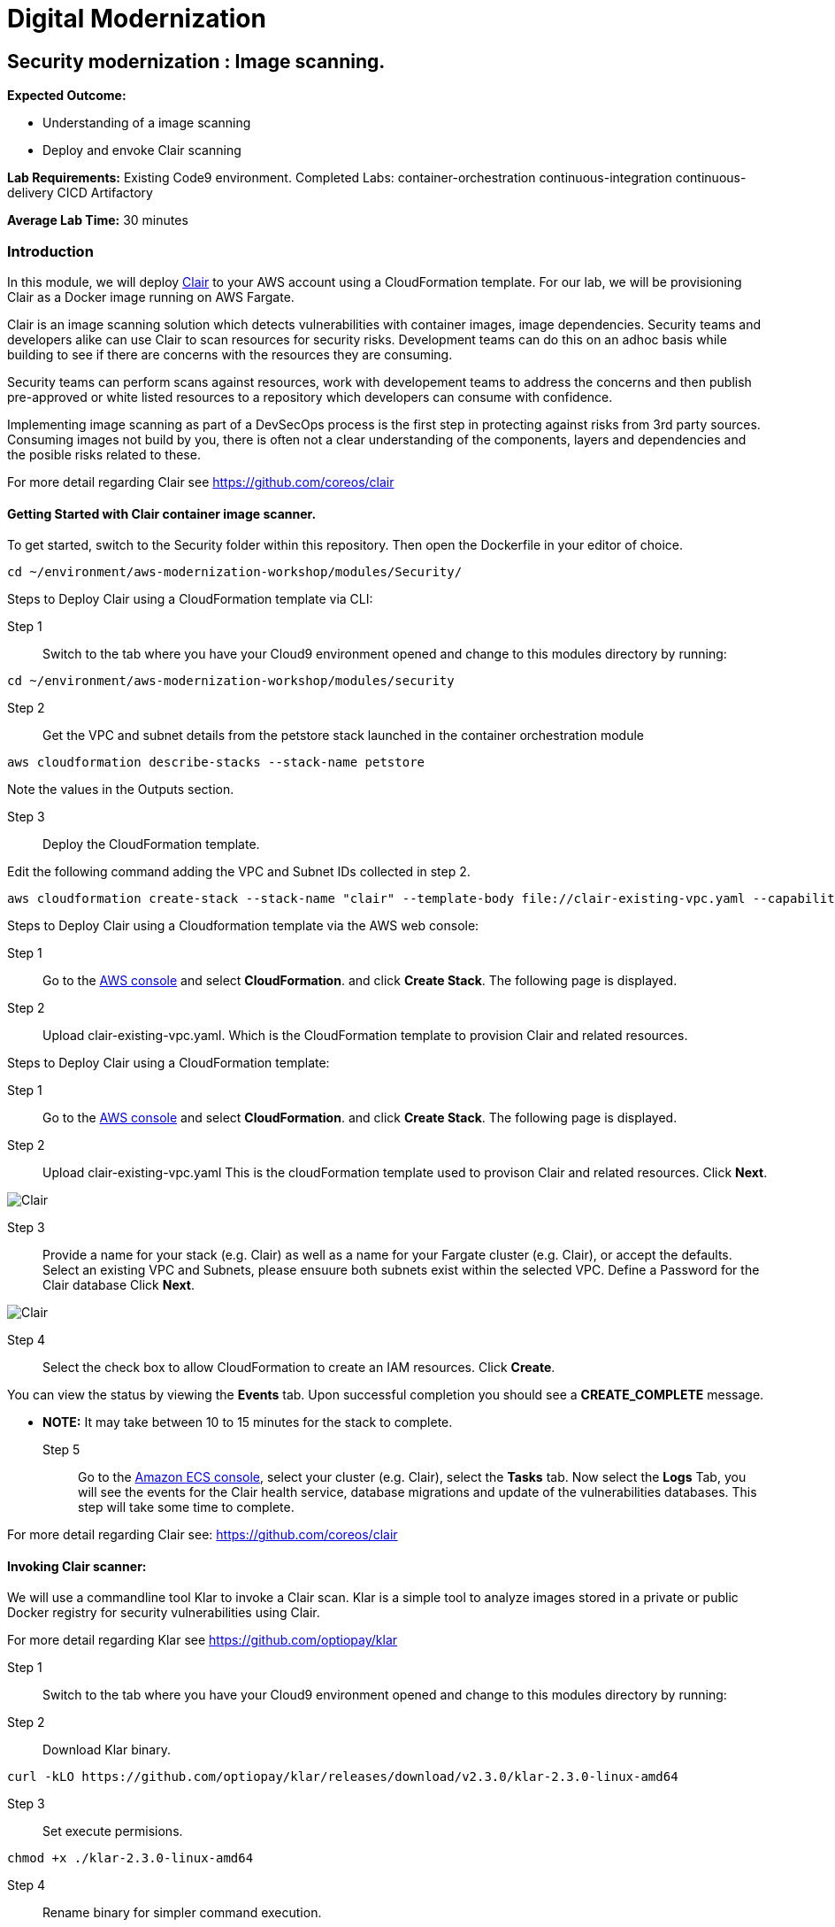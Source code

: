 = Digital Modernization

:imagesdir: ../../images



== Security modernization : Image scanning.

****
*Expected Outcome:*

* Understanding of a image scanning
* Deploy and envoke Clair scanning


*Lab Requirements:*
Existing Code9 environment.
Completed Labs: 
container-orchestration
continuous-integration
continuous-delivery
CICD
Artifactory


*Average Lab Time:*
30 minutes
****

=== Introduction

In this module, we will deploy https://github.com/coreos/clair/[Clair] to your AWS account using a CloudFormation template.
For our lab, we will be provisioning Clair as a Docker image running on AWS Fargate.

Clair is an image scanning solution which detects vulnerabilities with container images, image dependencies.
Security teams and developers alike can use Clair to scan resources for security risks. Development teams can do this on an adhoc basis while building to see if there are concerns with the resources they are consuming. 

Security teams can perform scans against resources, work with developement teams to address the concerns and then publish pre-approved or white listed resources to a repository which developers can consume with confidence.

Implementing image scanning as part of a DevSecOps process is the first step in protecting against risks from 3rd party sources. Consuming images not build by you, there is often not a clear understanding of the components, layers and dependencies and the posible risks related to these.

For more detail regarding Clair see https://github.com/coreos/clair[https://github.com/coreos/clair]

==== Getting Started with Clair container image scanner.

To get started, switch to the Security folder within this repository. Then open the Dockerfile in your editor of choice.
----
cd ~/environment/aws-modernization-workshop/modules/Security/
----


Steps to Deploy Clair using a CloudFormation template via CLI:

Step 1:: Switch to the tab where you have your Cloud9 environment opened and change to this modules directory by running:
----
cd ~/environment/aws-modernization-workshop/modules/security
----

Step 2:: Get the VPC and subnet details from the petstore stack launched in the container orchestration module
----
aws cloudformation describe-stacks --stack-name petstore
----

Note the values in the Outputs section.

Step 3:: Deploy the CloudFormation template.

Edit the following command adding the VPC and Subnet IDs collected in step 2.
----
aws cloudformation create-stack --stack-name "clair" --template-body file://clair-existing-vpc.yaml --capabilities CAPABILITY_NAMED_IAM --parameters ParameterKey=VPC,ParameterValue='<YOUR VPC ID>' ParameterKey=Subnet1,ParameterValue='<YOUR SUBNET1 ID>' ParameterKey=Subnet2,ParameterValue='<YOUR SUBNET2 ID>' ParameterKey=ClairDBPassword,ParameterValue='<PASSWORD FOR THE CLAIR DATABSE>'
----

Steps to Deploy Clair using a Cloudformation template via the AWS web console: 

Step 1:: Go to the https://console.aws.amazon.com/[AWS console] and select *CloudFormation*. and click *Create Stack*. The following page is displayed. 

Step 2:: Upload clair-existing-vpc.yaml. Which is the CloudFormation template to provision Clair and related resources.

Steps to Deploy Clair using a CloudFormation template:

Step 1:: Go to the https://console.aws.amazon.com/[AWS console] and select *CloudFormation*. and click *Create Stack*. The following page is displayed. 

Step 2:: Upload clair-existing-vpc.yaml This is the cloudFormation template used to provison Clair and related resources. Click *Next*. 


image::Clair-01.png[Clair]

Step 3:: Provide a name for your stack (e.g. Clair) as well as a name for your Fargate cluster (e.g. Clair), or accept the defaults. Select an existing VPC and Subnets, please ensuure both subnets exist within the selected VPC. Define a Password for the Clair database Click *Next*. 

image::Clair-02.png[Clair]

Step 4:: Select the check box to allow CloudFormation to create an IAM resources. Click *Create*. 

You can view the status by viewing the *Events* tab. Upon successful completion you should see a *CREATE_COMPLETE* message.

** *NOTE:* It may take between 10 to 15 minutes for the stack to complete.

Step 5:: Go to the https://console.aws.amazon.com/ecs[Amazon ECS console], select your cluster (e.g. Clair), select the *Tasks* tab. Now select the *Logs* Tab, you will see the events for the Clair health service, database migrations and update of the vulnerabilities databases.
This step will take some time to complete.

For more detail regarding Clair see: https://github.com/coreos/clair[https://github.com/coreos/clair]


==== Invoking Clair scanner:

We will use a commandline tool Klar to invoke a Clair scan.
Klar is a simple tool to analyze images stored in a private or public Docker registry for security vulnerabilities using Clair.

For more detail regarding Klar see https://github.com/optiopay/klar[https://github.com/optiopay/klar]


Step 1:: Switch to the tab where you have your Cloud9 environment opened and change to this modules directory by running:

Step 2:: Download Klar binary.
----
curl -kLO https://github.com/optiopay/klar/releases/download/v2.3.0/klar-2.3.0-linux-amd64
----

Step 3:: Set execute permisions.
----
chmod +x ./klar-2.3.0-linux-amd64
----

Step 4:: Rename binary for simpler command execution.
---- 
mv ./klar-2.3.0-linux-amd64 ./klar
----

Step 5:: Collect the IP of the Clair Fargate instance.

----
aws ec2 describe-network-interfaces --network-interface-ids=$(aws ecs describe-tasks --cluster=Clair --tasks=`aws ecs list-tasks --cluster=Clair --query taskArns[0] --output=text` --query tasks[0].attachments[0].details[1].value --output=text) --query NetworkInterfaces[0].Association.PublicIp --output=text
----

This IP will be combined with the tcp port 6060 (e.g. x.x.x.x:6060).


Step 6:: Manual scan of container image in Dockerhub.

----
CLAIR_ADDR=<YOUR CLAIR FARGATE INSTACE IP >:6060 ./klar debian:9
----

Note this will display the number of vulnerabilities, number of high risks, the spacifics of the risk and mitigations.

Step 7:: Manual scan of Dockerhub image with json output.
----
JSON_OUTPUT=true CLAIR_ADDR=<YOUR CLAIR FARGATE INSTACE IP >:6060 ./klar debian:9 > outputs/report.json
----

This will allow you to comsume the json into other solutions and audit systems.

Step 8:: Manual scan of MySQL.
----
CLAIR_ADDR=<YOUR CLAIR FARGATE INSTACE IP>:6060 ./klar mysql/mysql-server
----

In both the above scans you are able to to detect risks within artifacts devleopment teams may be consuming within their projects.
Security teams can make use of this type of scanning in an asynconous fashion to scan resources , address concerns and then publish white listed resources for developement teams to consume with confidence.

These pre-approved resources could be stored within Artifactory as seen in previsous labs.

==== Integration of Klar and Clair with AWS ECR.

*Lab Requirements:*
Existing VPC.
Existing Code9 environment.
Existing ECR repo with images pushed to it, you can complete the containerize-application module.

AWS ECR does not use perminant credentials, these must be retrived using aws ecr get-login and they are valid for 12 hours.

----
DOCKER_LOGIN=`aws ecr get-login --no-include-email`
PASSWORD=`echo $DOCKER_LOGIN | cut -d' ' -f6`
DOCKER_USER=AWS DOCKER_PASSWORD=${PASSWORD} ./klar <Repository URI:TAG>
----

We have put this together into a simple script which accepts the Repository URI and TAG as an input
Step 9:: First lets modify the permisions on the script.

----
chmod +x ./scan.sh
----

Step 10:: colect the <Repository URI:TAG>

----
Go to the Amazon ECS console, select Repositories, then select petstore_postgres.
You will see the Repository URI listed at the top and the tag at the bottom.
These should be combined Repository URI:TAG
----

Step 11:: execute the script to scan image on ECR repository.

----
./scan.sh <Repository URI:TAG> 
----


==== Integrating image scanning into CICD.

This process can be integrated into the CICD process by adding the Klar instructions into the buildspec.yml used by AWS Code Build to build the images.

The following is the buildspec.yml used in the CICD lab:

----
version: 0.2
phases:
  pre_build:
    commands:
      - echo Logging in to Amazon ECR...
      - aws --version
      - $(aws ecr get-login --region $AWS_DEFAULT_REGION --no-include-email)
      - REPOSITORY_URI=$(aws ecr describe-repositories --repository-name petstore_frontend --query=repositories[0].repositoryUri --output=text)
      - COMMIT_HASH=$(echo $CODEBUILD_RESOLVED_SOURCE_VERSION | cut -c 1-7)
      - IMAGE_TAG=${COMMIT_HASH:=latest}
      - PWD=$(pwd)              
  build:
    commands:
      - echo Build started on `date`
      - echo Building the Docker image...
      - cd modules/containerize-application
      - docker build -t $REPOSITORY_URI:latest .
      - docker tag $REPOSITORY_URI:latest $REPOSITORY_URI:$IMAGE_TAG
  post_build:
    commands:
      - echo Build completed on `date`
      - echo Pushing the Docker images...
      - docker push $REPOSITORY_URI:latest
      - docker push $REPOSITORY_URI:$IMAGE_TAG
      - echo Writing image definitions file...
      - echo Source DIR ${CODEBUILD_SRC_DIR}
      - printf '[{"name":"petstore","imageUri":"%s"}]' $REPOSITORY_URI:$IMAGE_TAG > ${CODEBUILD_SRC_DIR}/imagedefinitions.json        
----

The following would need to be added to the pre_build step:

----
      - echo Setting up Clair client Klar
      - curl -kLO https://github.com/optiopay/klar/releases/download/v2.3.0/klar-2.3.0-linux-amd64
      - chmod +x ./klar-2.3.0-linux-amd64
      - mv ./klar-2.3.0-linux-amd64 ./klar
      - DOCKER_LOGIN=`aws ecr get-login --region $AWS_DEFAULT_REGION`
      - PASSWORD=`echo $DOCKER_LOGIN | cut -d' ' -f6`
      - mkdir outputs
----

The following would need to be run post build:

----
      - bash -c "if [ /"$CODEBUILD_BUILD_SUCCEEDING/" == /"0/" ]; then exit 1; fi"
      - echo Build stage successfully completed on `date`
      - echo Pushing the Docker image...
      - docker push $IMAGE_URI
      - echo Running Clair scan on the image
      - DOCKER_USER=AWS DOCKER_PASSWORD=${PASSWORD} CLAIR_ADDR=$CLAIR_URL ../klar $REPOSITORY_URI:$IMAGE_TAG
----

The final product would look something like:

----
version: 0.2
phases:
  pre_build:
    commands:
      - echo Logging in to Amazon ECR...
      - aws --version
      - $(aws ecr get-login --region $AWS_DEFAULT_REGION --no-include-email)
      - REPOSITORY_URI=$(aws ecr describe-repositories --repository-name petstore_frontend --query=repositories[0].repositoryUri --output=text)
      - COMMIT_HASH=$(echo $CODEBUILD_RESOLVED_SOURCE_VERSION | cut -c 1-7)
      - IMAGE_TAG=${COMMIT_HASH:=latest}
      - PWD=$(pwd) 
      - echo Setting up Clair client Klar

=======
      - curl -kLO https://github.com/optiopay/klar/releases/download/v2.3.0/klar-2.3.0-linux-amd64
=======

      - wget https://github.com/optiopay/klar/releases/download/v2.3.0/klar-2.3.0-linux-amd64
      - chmod +x ./klar-2.3.0-linux-amd64
      - mv ./klar-2.3.0-linux-amd64 ./klar
      - DOCKER_LOGIN=`aws ecr get-login --region $AWS_DEFAULT_REGION`
      - PASSWORD=`echo $DOCKER_LOGIN | cut -d' ' -f6`
      - mkdir outputs             
  build:
    commands:
      - echo Build started on `date`
      - echo Building the Docker image...
      - cd modules/containerize-application
      - docker build -t $REPOSITORY_URI:latest .
      - docker tag $REPOSITORY_URI:latest $REPOSITORY_URI:$IMAGE_TAG
  post_build:
    commands:
      - bash -c "if [ /"$CODEBUILD_BUILD_SUCCEEDING/" == /"0/" ]; then exit 1; fi"
      - echo Build completed on `date`
      - echo Pushing the Docker images...
      - docker push $REPOSITORY_URI:latest
      - docker push $REPOSITORY_URI:$IMAGE_TAG
      - echo Running Clair scan on the image
      - DOCKER_USER=AWS DOCKER_PASSWORD=${PASSWORD} CLAIR_ADDR=$CLAIR_URL ../klar $REPOSITORY_URI:$IMAGE_TAG
      - echo Writing image definitions file...
      - echo Source DIR ${CODEBUILD_SRC_DIR}
      - printf '[{"name":"petstore","imageUri":"%s"}]' $REPOSITORY_URI:$IMAGE_TAG > ${CODEBUILD_SRC_DIR}/imagedefinitions.json   
----






